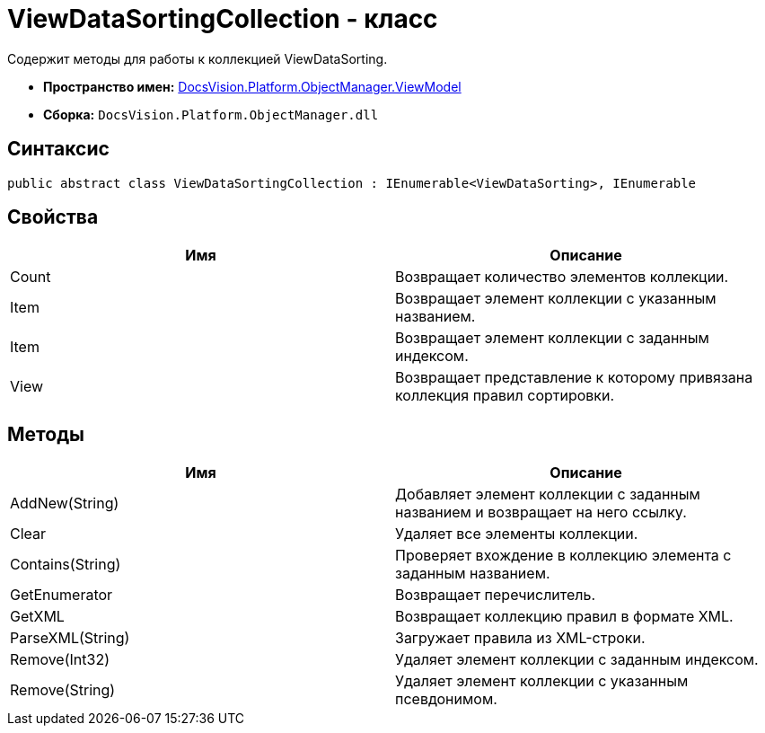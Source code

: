 = ViewDataSortingCollection - класс

Содержит методы для работы к коллекцией ViewDataSorting.

* *Пространство имен:* xref:api/DocsVision/Platform/ObjectManager/ViewModel/ViewModel_NS.adoc[DocsVision.Platform.ObjectManager.ViewModel]
* *Сборка:* `DocsVision.Platform.ObjectManager.dll`

== Синтаксис

[source,csharp]
----
public abstract class ViewDataSortingCollection : IEnumerable<ViewDataSorting>, IEnumerable
----

== Свойства

[cols=",",options="header"]
|===
|Имя |Описание
|Count |Возвращает количество элементов коллекции.
|Item |Возвращает элемент коллекции с указанным названием.
|Item |Возвращает элемент коллекции с заданным индексом.
|View |Возвращает представление к которому привязана коллекция правил сортировки.
|===

== Методы

[cols=",",options="header"]
|===
|Имя |Описание
|AddNew(String) |Добавляет элемент коллекции с заданным названием и возвращает на него ссылку.
|Clear |Удаляет все элементы коллекции.
|Contains(String) |Проверяет вхождение в коллекцию элемента с заданным названием.
|GetEnumerator |Возвращает перечислитель.
|GetXML |Возвращает коллекцию правил в формате XML.
|ParseXML(String) |Загружает правила из XML-строки.
|Remove(Int32) |Удаляет элемент коллекции с заданным индексом.
|Remove(String) |Удаляет элемент коллекции с указанным псевдонимом.
|===
